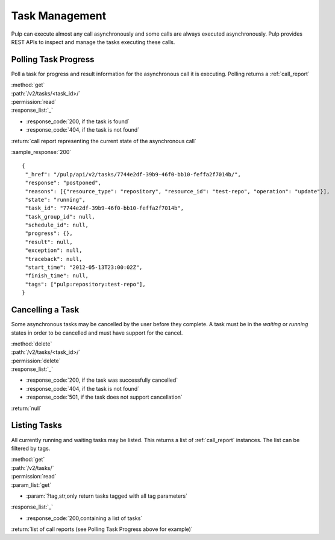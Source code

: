 .. _task_management:

Task Management
===============

Pulp can execute almost any call asynchronously and some calls are always
executed asynchronously. Pulp provides REST APIs to inspect and manage the
tasks executing these calls.


Polling Task Progress
---------------------

Poll a task for progress and result information for the asynchronous call it is
executing. Polling returns a :ref:`call_report`

| :method:`get`
| :path:`/v2/tasks/<task_id>/`
| :permission:`read`

| :response_list:`_`

* :response_code:`200, if the task is found`
* :response_code:`404, if the task is not found`

| :return:`call report representing the current state of the asynchronous call`

:sample_response:`200` ::

 {
  "_href": "/pulp/api/v2/tasks/7744e2df-39b9-46f0-bb10-feffa2f7014b/",
  "response": "postponed",
  "reasons": [{"resource_type": "repository", "resource_id": "test-repo", "operation": "update"}],
  "state": "running",
  "task_id": "7744e2df-39b9-46f0-bb10-feffa2f7014b",
  "task_group_id": null,
  "schedule_id": null,
  "progress": {},
  "result": null,
  "exception": null,
  "traceback": null,
  "start_time": "2012-05-13T23:00:02Z",
  "finish_time": null,
  "tags": ["pulp:repository:test-repo"],
 }


Cancelling a Task
-----------------

Some asynchronous tasks may be cancelled by the user before they complete. A
task must be in the *waiting* or *running* states in order to be cancelled and
must have support for the cancel.

| :method:`delete`
| :path:`/v2/tasks/<task_id>/`
| :permission:`delete`

| :response_list:`_`

* :response_code:`200, if the task was successfully cancelled`
* :response_code:`404, if the task is not found`
* :response_code:`501, if the task does not support cancellation`

| :return:`null`


Listing Tasks
-------------

All currently running and waiting tasks may be listed. This returns a list of
:ref:`call_report` instances. The list can be filtered by tags.

| :method:`get`
| :path:`/v2/tasks/`
| :permission:`read`
| :param_list:`get`

* :param:`?tag,str,only return tasks tagged with all tag parameters`

| :response_list:`_`

* :response_code:`200,containing a list of tasks`

| :return:`list of call reports (see Polling Task Progress above for example)`

